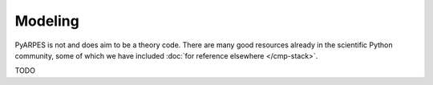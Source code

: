 Modeling
========

PyARPES is not and does aim to be a theory code. There are many good
resources already in the scientific Python community, some of which we
have included :doc:`for reference elsewhere </cmp-stack>`.

TODO
